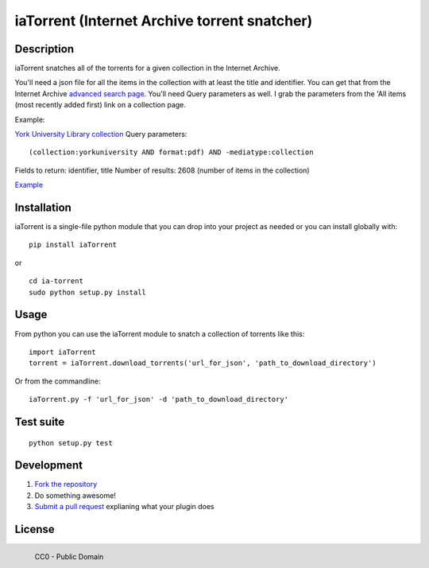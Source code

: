 iaTorrent (Internet Archive torrent snatcher)
=============================================

Description
~~~~~~~~~~~

iaTorrent snatches all of the torrents for a given collection in the
Internet Archive.

You'll need a json file for all the items in the collection with at
least the title and identifier. You can get that from the Internet
Archive `advanced search page <http://archive.org/advancedsearch.php>`_.
You'll need Query parameters as well. I grab the parameters from the
'All items (most recently added first) link on a collection page.

Example:

`York University Library
collection <http://archive.org/details/YorkUniversity>`_ Query
parameters:

::

    (collection:yorkuniversity AND format:pdf) AND -mediatype:collection

Fields to return: identifier, title Number of results: 2608 (number of
items in the collection)

`Example <http://archive.org/advancedsearch.php?q=%28collection%3Ayorkuniversity+AND+format%3Apdf%29+AND+-mediatype%3Acollection&fl%5B%5D=identifier&fl%5B%5D=title&sort%5B%5D=&sort%5B%5D=&sort%5B%5D=&rows=2608&page=1&output=json>`_

Installation
~~~~~~~~~~~~

iaTorrent is a single-file python module that you can drop into your
project as needed or you can install globally with:

::

    pip install iaTorrent

or

::

    cd ia-torrent
    sudo python setup.py install

Usage
~~~~~

From python you can use the iaTorrent module to snatch a collection of
torrents like this:

::

    import iaTorrent
    torrent = iaTorrent.download_torrents('url_for_json', 'path_to_download_directory')

Or from the commandline:

::

    iaTorrent.py -f 'url_for_json' -d 'path_to_download_directory'

Test suite
~~~~~~~~~~

::

    python setup.py test

Development
~~~~~~~~~~~

1. `Fork the repository <https://help.github.com/articles/fork-a-repo>`_
2. Do something awesome!
3. `Submit a pull
   request <https://help.github.com/articles/creating-a-pull-request>`_
   explianing what your plugin does

License
~~~~~~~

.. figure:: http://i.creativecommons.org/p/zero/1.0/88x31.png
   :align: left
   :alt: CC0

   CC0 - Public Domain
